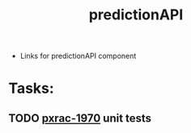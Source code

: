 #+TITLE: predictionAPI
- Links for predictionAPI component
* Tasks:
** TODO [[file:20200302163234_pxrac_1970.org][pxrac-1970]] unit tests
